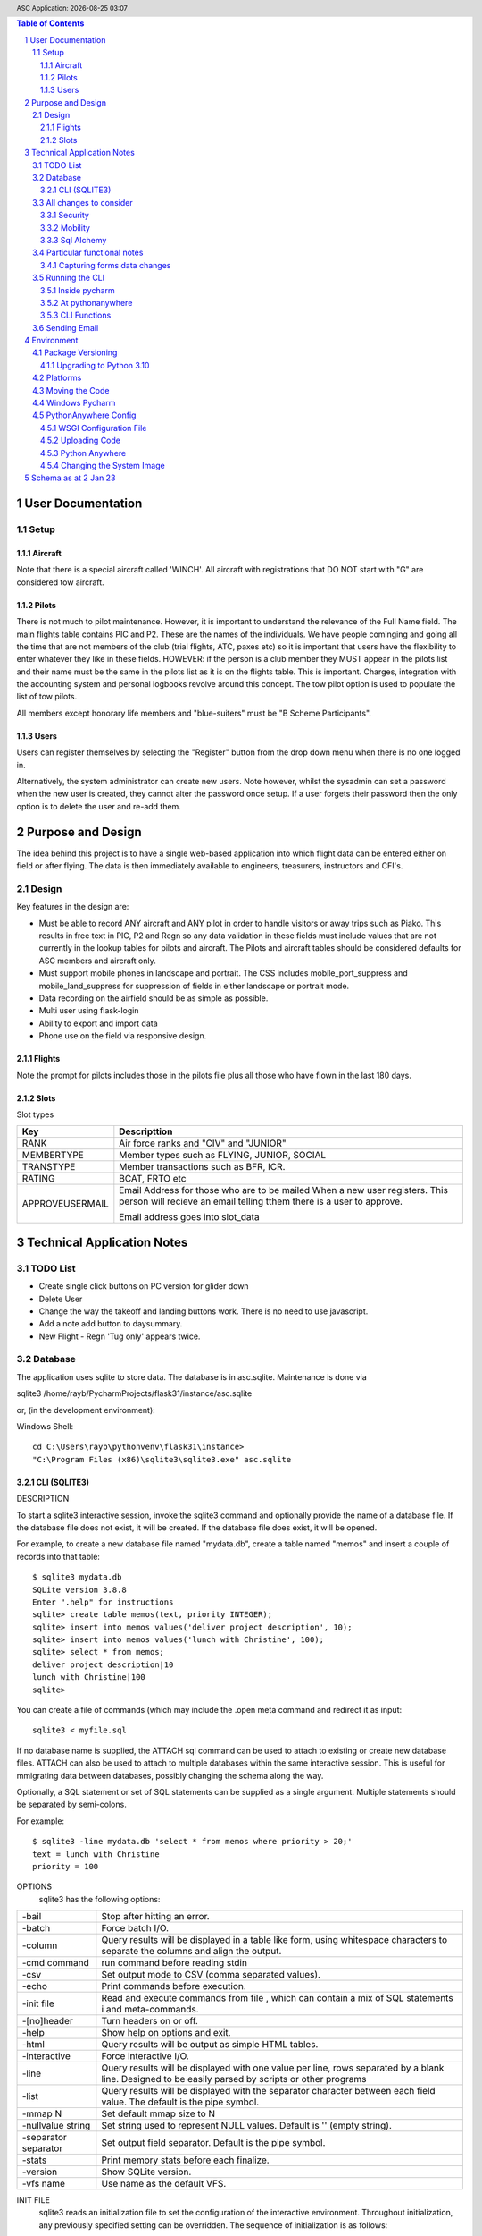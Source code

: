 .. |date| date::
.. |time| date:: %H:%M
.. header:: ASC Application: |date| |time|
.. The ### directives are processed by rst2pdf.
.. footer:: Page ###Page### of ###Total###

.. sectnum ::

.. contents:: Table of Contents

.. raw:: pdf

    PageBreak

===========================
User Documentation
===========================

*****
Setup
*****

Aircraft
=========

Note that there is a special aircraft called 'WINCH'.  All aircraft with registrations that DO NOT start with "G" are
considered tow aircraft.

Pilots
======

There is not much to pilot maintenance.  However, it is important to understand the relevance of the Full Name field.
The main flights table contains PIC and P2.  These are the names of the individuals.  We have people cominging
and going all the time that are not members of the club (trial flights, ATC, paxes etc) so it is important that
users have the flexibility to enter whatever they like in these fields.  HOWEVER:  if the person is a club member
they MUST appear in the pilots list and their name must be the same in the pilots list as it is on the flights
table.  This is important.  Charges, integration with the accounting system and personal logbooks revolve around this concept.
The tow pilot option is used to populate the list of tow pilots.

All members except honorary life members and "blue-suiters" must be "B Scheme Participants".

Users
======

Users can register themselves by selecting the "Register" button from the drop down menu when there is
no one logged in.

Alternatively, the system administrator can create new users.  Note however, whilst the sysadmin can set a
password when the new user is created, they cannot alter the password once setup.  If a user forgets
their password then the only option is to delete the user and re-add them.

.. raw:: pdf

    PageBreak

==================
Purpose and Design
==================

The idea behind this project is to have a single web-based application into which flight
data can be entered either on field or after flying.  The data is then immediately available
to engineers, treasurers, instructors and CFI's.

******
Design
******
Key features in the design are:

*   Must be able to record ANY aircraft and ANY pilot in order to handle visitors or away trips such as Piako.
    This results in free text in PIC, P2 and Regn so any data validation in these fields must include values
    that are not currently in the lookup tables for pilots and aircraft.  The Pilots and aircraft tables should
    be considered defaults for ASC members and aircraft only.
*   Must support mobile phones in landscape and portrait.  The CSS includes mobile_port_suppress and mobile_land_suppress
    for suppression of fields in either landscape or portrait mode.
*   Data recording on the airfield should be as simple as possible.
*   Multi user using flask-login
*   Ability to export and import data
*   Phone use on the field via responsive design.

Flights
=======

Note the prompt for pilots includes those in the pilots file plus
all those who have flown in the last 180 days.

Slots
=====

Slot types

============================ =====================================================
Key                          Descripttion
============================ =====================================================
RANK                         Air force ranks and "CIV" and "JUNIOR"
---------------------------- -----------------------------------------------------
MEMBERTYPE                   Member types such as FLYING, JUNIOR, SOCIAL         
---------------------------- -----------------------------------------------------
TRANSTYPE                    Member transactions such as BFR, ICR.               
---------------------------- -----------------------------------------------------
RATING                       BCAT, FRTO etc                                      
---------------------------- -----------------------------------------------------
APPROVEUSERMAIL              Email Address for those who are to be mailed        
                             When a new user registers.  This person will        
                             recieve an email telling tthem there is a user to   
                             approve.                                            
                                                                               
                             Email address goes into slot_data                                                     
============================ =====================================================

                                                                               


==============================
Technical Application Notes
==============================

*********
TODO List
*********

*   Create single click buttons on PC version for glider down
*   Delete User
*   Change the way the takeoff and landing buttons work.  There is no need to use
    javascript.
*   Add a note add button to daysummary.
*   New Flight - Regn 'Tug only' appears twice.

********
Database
********

The application uses sqlite to store data.
The database is in asc.sqlite.
Maintenance is done via

sqlite3 /home/rayb/PycharmProjects/flask31/instance/asc.sqlite

or, (in the development environment):

Windows Shell::

    cd C:\Users\rayb\pythonvenv\flask31\instance>
    "C:\Program Files (x86)\sqlite3\sqlite3.exe" asc.sqlite


CLI (SQLITE3)
=============

DESCRIPTION

To  start a sqlite3 interactive session, invoke the sqlite3 command and optionally provide the name of a database file.
If the database file does not exist, it will be created.  If the database file does exist, it will be opened.

For example, to create a new database file named "mydata.db", create a table named  "memos"  and  insert  a  couple  of
records into that table::

    $ sqlite3 mydata.db
    SQLite version 3.8.8
    Enter ".help" for instructions
    sqlite> create table memos(text, priority INTEGER);
    sqlite> insert into memos values('deliver project description', 10);
    sqlite> insert into memos values('lunch with Christine', 100);
    sqlite> select * from memos;
    deliver project description|10
    lunch with Christine|100
    sqlite>

You can create a file of commands (which may include the .open meta command and redirect it as input::

    sqlite3 < myfile.sql

If no database name is supplied, the ATTACH sql command can be used to attach to existing or create new database files.
ATTACH can also be used to attach to multiple databases within the same interactive session.  This is  useful  for
mmigrating data between databases, possibly changing the schema along the way.

Optionally,  a SQL statement or set of SQL statements can be supplied as a single argument.  Multiple statements should
be separated by semi-colons.

For example::

       $ sqlite3 -line mydata.db 'select * from memos where priority > 20;'
       text = lunch with Christine
       priority = 100

OPTIONS
       sqlite3 has the following options:

========================== =================================================================================
-bail                      Stop after hitting an error.
-------------------------- ---------------------------------------------------------------------------------
-batch                     Force batch I/O.
-------------------------- ---------------------------------------------------------------------------------
-column                    Query results will be displayed in a table like form, using whitespace characters 
                           to separate  the  columns  and align the output.
-------------------------- ---------------------------------------------------------------------------------
-cmd command               run command before reading stdin
-------------------------- ---------------------------------------------------------------------------------
-csv                       Set output mode to CSV (comma separated values).
-------------------------- ---------------------------------------------------------------------------------
-echo                      Print commands before execution.
-------------------------- ---------------------------------------------------------------------------------
-init file                 Read and execute commands from file , which can contain a mix of SQL statements i
                           and meta-commands.
-------------------------- ---------------------------------------------------------------------------------
-[no]header                Turn headers on or off.
-------------------------- ---------------------------------------------------------------------------------
-help                      Show help on options and exit.
-------------------------- ---------------------------------------------------------------------------------
-html                      Query results will be output as simple HTML tables.
-------------------------- ---------------------------------------------------------------------------------
-interactive               Force interactive I/O.
-------------------------- ---------------------------------------------------------------------------------
-line                      Query  results will be displayed with one value per line, rows separated by a 
                           blank line.  Designed to be easily parsed by scripts or other programs
-------------------------- ---------------------------------------------------------------------------------
-list                      Query results will be displayed with the separator character 
                           between each field value.  The default is the pipe symbol.
-------------------------- ---------------------------------------------------------------------------------
-mmap N                    Set default mmap size to N
-------------------------- ---------------------------------------------------------------------------------
-nullvalue string          Set string used to represent NULL values.  Default is '' (empty string).
-------------------------- ---------------------------------------------------------------------------------
-separator separator       Set output field separator.  Default is the pipe symbol.
-------------------------- ---------------------------------------------------------------------------------
-stats                     Print memory stats before each finalize.
-------------------------- ---------------------------------------------------------------------------------
-version                   Show SQLite version.
-------------------------- ---------------------------------------------------------------------------------
-vfs name                  Use name as the default VFS.
========================== =================================================================================

INIT FILE
       sqlite3  reads  an initialization file to set the configuration of the interactive environment.  Throughout 
       initialization, any previously specified setting can be overridden.  The sequence of initialization is as follows:

       o The default configuration is established as follows:

       mode            = LIST
       separator       = "|"
       main prompt     = "sqlite> "
       continue prompt = "   ...> "

       o If the file ~/.sqliterc exists, it is processed first.  can be found in the user's home directory,  it  is  read  and
       processed.  It should generally only contain meta-commands.

       o If the -init option is present, the specified file is processed.

       o All other command line options are processed.


META COMMANDS

======================== ==========================================================
.archive ...             Manage SQL archives
------------------------ ----------------------------------------------------------
.auth ON|OFF             Show authorizer callbacks
------------------------ ----------------------------------------------------------
.backup ?DB? FILE        Backup DB (default "main") to FILE
------------------------ ----------------------------------------------------------
.bail on|off             Stop after hitting an error.  Default OFF
------------------------ ----------------------------------------------------------
.binary on|off           Turn binary output on or off.  Default OFF
------------------------ ----------------------------------------------------------
.cd DIRECTORY            Change the working directory to DIRECTORY
------------------------ ----------------------------------------------------------
.changes on|off          Show number of rows changed by SQL
------------------------ ----------------------------------------------------------
.check GLOB              Fail if output since .testcase does not match
------------------------ ----------------------------------------------------------
.clone NEWDB             Clone data into NEWDB from the existing database
------------------------ ----------------------------------------------------------
.connection [close] [#]  Open or close an auxiliary database connection
------------------------ ----------------------------------------------------------
.databases               List names and files of attached databases
------------------------ ----------------------------------------------------------
.dbconfig ?op? ?val?     List or change sqlite3_db_config() options
------------------------ ----------------------------------------------------------
.dbinfo ?DB?             Show status information about the database
------------------------ ----------------------------------------------------------
.dump ?OBJECTS?          Render database content as SQL
 
                         Use this with .output

                         .output flights.sql

                         .dump flights

                         drop table flights;

                         < now edit flights.sql with vi and change the schema >

                         .read flights.sql
------------------------ ----------------------------------------------------------
.echo on|off             Turn command echo on or off
------------------------ ----------------------------------------------------------
.eqp on|off|full|...     Enable or disable automatic EXPLAIN QUERY PLAN
------------------------ ----------------------------------------------------------
.excel                   Display the output of next command in spreadsheet
------------------------ ----------------------------------------------------------
.exit ?CODE?             Exit this program with return-code CODE
------------------------ ----------------------------------------------------------
.expert                  EXPERIMENTAL. Suggest indexes for queries
------------------------ ----------------------------------------------------------
.explain ?on|off|auto?   Change the EXPLAIN formatting mode.  Default: auto
------------------------ ----------------------------------------------------------
.filectrl CMD ...        Run various sqlite3_file_control() operations
------------------------ ----------------------------------------------------------
.fullschema ?--indent?   Show schema and the content of sqlite_stat tables
------------------------ ----------------------------------------------------------
.headers on|off          Turn display of headers on or off
------------------------ ----------------------------------------------------------
.help ?-all? ?PATTERN?   Show help text for PATTERN
------------------------ ----------------------------------------------------------
.import FILE TABLE       Import data from FILE into TABLE
------------------------ ----------------------------------------------------------
.imposter INDEX TABLE    Create imposter table TABLE on index INDEX
------------------------ ----------------------------------------------------------
.indexes ?TABLE?         Show names of indexes
------------------------ ----------------------------------------------------------
.limit ?LIMIT? ?VAL?     Display or change the value of an SQLITE_LIMIT
------------------------ ----------------------------------------------------------
.lint OPTIONS            Report potential schema issues.
------------------------ ----------------------------------------------------------
.load FILE ?ENTRY?       Load an extension library
------------------------ ----------------------------------------------------------
.log FILE|off            Turn logging on or off.  FILE can be stderr/stdout
------------------------ ----------------------------------------------------------
.mode MODE ?TABLE?       Set output mode
------------------------ ----------------------------------------------------------
.nonce STRING            Disable safe mode for one command if the nonce matches
------------------------ ----------------------------------------------------------
.nullvalue STRING        Use STRING in place of NULL values
------------------------ ----------------------------------------------------------
.once ?OPTIONS? ?FILE?   Output for the next SQL command only to FILE
------------------------ ----------------------------------------------------------
.open ?OPTIONS? ?FILE?   Close existing database and reopen FILE
------------------------ ----------------------------------------------------------
.output ?FILE?           Send output to FILE or stdout if FILE is omitted
                         
                         .output /tmp/asc.sql

                         .schema

                         Creates a file called asc.sql with the database
                         schema in it.
------------------------ ----------------------------------------------------------
.parameter CMD ...       Manage SQL parameter bindings
------------------------ ----------------------------------------------------------
.print STRING...         Print literal STRING
------------------------ ----------------------------------------------------------
.progress N              Invoke progress handler after every N opcodes
------------------------ ----------------------------------------------------------
.prompt MAIN CONTINUE    Replace the standard prompts
------------------------ ----------------------------------------------------------
.quit                    Exit this program
------------------------ ----------------------------------------------------------
.read FILE               Read input from FILE
------------------------ ----------------------------------------------------------
.recover                 Recover as much data as possible from corrupt db.
------------------------ ----------------------------------------------------------
.restore ?DB? FILE       Restore content of DB (default "main") from FILE
------------------------ ----------------------------------------------------------
.save FILE               Write in-memory database into FILE
------------------------ ----------------------------------------------------------
.scanstats on|off        Turn sqlite3_stmt_scanstatus() metrics on or off
------------------------ ----------------------------------------------------------
.schema ?PATTERN?        Show the CREATE statements matching PATTERN
------------------------ ----------------------------------------------------------
.selftest ?OPTIONS?      Run tests defined in the SELFTEST table
------------------------ ----------------------------------------------------------
.separator COL ?ROW?     Change the column and row separators
------------------------ ----------------------------------------------------------
.session ?NAME? CMD ...  Create or control sessions
------------------------ ----------------------------------------------------------
.sha3sum ...             Compute a SHA3 hash of database content
------------------------ ----------------------------------------------------------
.shell CMD ARGS...       Run CMD ARGS... in a system shell
------------------------ ----------------------------------------------------------
.show                    Show the current values for various settings
------------------------ ----------------------------------------------------------
.stats ?ARG?             Show stats or turn stats on or off
------------------------ ----------------------------------------------------------
.system CMD ARGS...      Run CMD ARGS... in a system shell
------------------------ ----------------------------------------------------------
.tables ?TABLE?          List names of tables matching LIKE pattern TABLE
------------------------ ----------------------------------------------------------
.testcase NAME           Begin redirecting output to 'testcase-out.txt'
------------------------ ----------------------------------------------------------
.testctrl CMD ...        Run various sqlite3_test_control() operations
------------------------ ----------------------------------------------------------
.timeout MS              Try opening locked tables for MS milliseconds
------------------------ ----------------------------------------------------------
.timer on|off            Turn SQL timer on or off
------------------------ ----------------------------------------------------------
.trace ?OPTIONS?         Output each SQL statement as it is run
------------------------ ----------------------------------------------------------
.vfsinfo ?AUX?           Information about the top-level VFS
------------------------ ----------------------------------------------------------
.vfslist                 List all available VFSes
------------------------ ----------------------------------------------------------
.vfsname ?AUX?           Print the name of the VFS stack
------------------------ ----------------------------------------------------------
.width NUM1 NUM2 ...     Set minimum column widths for columnar output
======================== ==========================================================



***********************
All changes to consider
***********************

Security
========

The application is designed to be multi user.  There is a user maintenance function.
Once users register, there is an approval process which must be done by a system
administrator.

The Flask-Login module is used to support security.
auth.py controls both the login function, password change and user authorisation

The login_user functions logs the user in and it has a "remember" parameter with a duration set to 5 days.
So users will stay logged in for 5 days before being asked again.
Some functions use the @login_required decorator which ensures that a user has logged in
during THIS session.  This is particularly true of the user administration functions.


Mobility
========

The application must support Mobile devices.
This is done largely in the css.

Two important styles are mobile_port_suppress and mobile_land_supress.
As the name implies, when a page is shown on a mobile device in PORTrait or LANDscape rotation
the content will be suppressed.

For example:: html

      <div class="cell mobile_port_supress mobile_land_supress " align="left">{{ f.tow_pilot }}</div>
	  
What constitutes "Mobile"?
	This is done in the CSS by specifying the max-width attribute.
	Currently this is set at 30em for portrait and 60em for landscape.



Sql Alchemy
===========

I started using sqlalchemy and the methods for accessing the database in sqlalchemy
are shown in testcases.py and cli.py and schema.py

I then changed to flask-sqlalchemy and the methods for use with this are in
fschema, ftestcases and fcli.

***************************
Particular functional notes
***************************

Capturing forms data changes
============================

On certain forms there may be buttons that can only be selected if the data on the form has been saved.
An example of this is the main flight maintenance form (changeflight.html).  It contains a button to
all the user to jump to recording payment details.  But what if the user pressed "flight down" immediately
prior to pressing the payment button?  We want to ensure that the payment button cannot be selected unless
the user pressed the save (or possibly cancel) button first.

To achieve this we load a little bit of javascript in the html that contains the form and the button.

Below is the java script required to caputre that::

    {% block header %}
    <script>
      $(document).ready(function(){
        // At form load caputure the contents of the form to a variable via the serialize function
        // Note that the form must have the id=trapchange
        var trapchange_data = $("#trapchange").serialize();

        // when the button with id "matpaymentbtn" is pressed, check to see if the current form
        // content matches the content when the form was loaded.  If not prevent the button action
        // by returning false.
        $("#matpaymentbtn").on("click", function() {
              if ($("#trapchange").serialize() != trapchange_data) {
                alert('Data on the form Changed.  You need to accept or cancel the changes first')
                return false;
              }
          });
        });
    </script>
    {% endblock %}

***************
Running the CLI
***************

Inside pycharm
==============
create a config.  Note that "Add content roots to PYTHONPATH" must be selected.

=================   ====================================================
Item                Value
=================   ====================================================
Script Path         /home/rayb/PycharmProjects/flask31/asc/cli.py
Parameter           --test (or whatever)
Working Directory   /home/rayb/PycharmProjects/flask31
=================   ====================================================

At pythonanywhere
=================

*   Start a Bash Console.
*   workon flask310.  You will get an error about no module named site.  You can ignore this.
*   Ensure the current folder is the parent of the instance folder
    and that should also be the parent of the asc folder.  (i.e. PWD
    should be /home/ascgliding.
*   export PYTHONPATH=$PWD
*   export FLASK_ENV=development
*   python asc/cli.py --test
*   or to blow away the data and restart: python asc/cli.py --demodata

CLI Functions
=============

============     ===================== ==========================================================
Parameter        Function              Notes
============     ===================== ==========================================================
--init           init_db()             Drops all the tables and recreates them.
                                       Required for database changes
------------     --------------------- ----------------------------------------------------------
--test           test001()             Simple test that the CLI is working.  lists first 10
                                       flights from the database.
------------     --------------------- ----------------------------------------------------------
--loadcsv        csvload()             Imports flights from a flatfile from utilitisation
                                       spreadsheet
------------     --------------------- ----------------------------------------------------------
--demodata       add_demo_data()       note that this calls init_db()

                                       - Adds rayb user
                                       - Adds RDW
                                       - Imports aircraft
                                       - Imports aircraft from aircraft.csv
                                       - Imports Pilots from pilots.csv
                                       - Imports flights from flights.csv
------------     --------------------- ----------------------------------------------------------
--loadmbr        add_mbr_data          Deletes the membership table and trans tables
                                       Reloads from flask31/membershipdb_members.csv
------------     --------------------- ----------------------------------------------------------
--updmbr         periodic_mbr_update() Use this function to periodically update the list of
                                       Members and pilots from the membership database.

                                       - Open the membership database.
                                       - Use the export function to export all the records from
                                         columns B to AD.
                                       - Make sure dates are in y-m-dddd format (most important)
                                       - Copy this file to the PARENT of the instance folder.
                                       - Run this function.

============     ===================== ==========================================================

*************
Sending Email
*************

Sending email is done via sendgrid.

The API Key is stored in the database in the slots table.


===========
Environment
===========

******************
Package Versioning
******************

I cannot begin to tell you how important it is that the platform that you are developing on
has EXACTLY the same versions of all the packages as the one in which the application is running.

I spent two days trying to get it to run on windows.  Finally I removed all the packages and
then added them back one by one specifying the versions.  Worked.

Create the requirements file with::

    pip freeze > REQUIREMENTS.txt

Upgrading to Python 3.10
========================


The following things need doing:

    *   Upgrade all packes to their latest versions
    *   Change all references from wtforms.fields.html5 to simply wtforms.fields.
    *   Change wtforms_ext.py remove HTMLString
    *   Change wtforms_ext.py add from markupsafe import Markup
    *   Change wtforms_ext.py change return HTMLString to return Markup (2 places)
    *   PIP install email_validator
    *   pip install WTForms-Ext
    *   pip install MarkupSafe
    *   change membership.py add import email_validator

**************
Platforms
**************

This project is deployed with PythonAnywhere (a unix based platform).

This project uses a unix based module to get the current user (for logging purposes).
However this is not actually used in the python log anywhere so it is a bit academic.
It does use sqlite and there is a subtle difference opening the database in windows
platforms compared with unix platforms.

To allow development on pycharm on a windows environment but deployment on a unix environment
the config.py contains a DEVELOPMENT config and a PRODUCTION CONFIG.
The development config ASSUMES windows and the production config assumes UNIX.

All pycharm configs must have FLASK_ENV set to "Development" and the WSGI file in Unix must be set to
'Production'

Note the difference in the code above is the number of "/" characters in the DATABASE_URI config.


As at 30 May 2021 the maintenance of this code is done
on my windows machine.

Start the project - "RUN ASC" config.  goto \\\\mydemo\:5000

****************************
Moving the Code
****************************

The parent folder of the .py files and the templates foolder  must be named asc.

***************
Windows Pycharm
***************

Note that the working directory for all configurations should be set to
blahblahblah/flask31/asc.  i.e. always the asc folder.

This is because this is what it is set to on pythonanywhere and paths to
CSV files must be relative to this folder.


*********************
PythonAnywhere Config
*********************

WSGI Configuration File
=======================
This is a critical file.  It is not stored as part of the project folder so it is not
overwritten when code is uploaded to pythonanywhere.  It is stored here:

/var/www/ascgliding_pythonanywhere_com_wsgi.py

And it looks like this ::

    # +++++++++++ FLASK +++++++++++
    # Flask works like any other WSGI-compatible framework, we just need
    # to import the application.  Often Flask apps are called "app" so we
    # may need to rename it during the import:
    #
    #
    import sys
    import os
    import time

    os.environ["TZ"] = "Pacific/Auckland"
    time.tzset()

    #
    ## The "/home/ascgliding" below specifies your home
    ## directory -- the rest should be the directory you uploaded your Flask
    ## code to underneath the home directory.  So if you just ran
    ## "git clone git@github.com/myusername/myproject.git"
    ## ...or uploaded files to the directory "myproject", then you should
    ## specify "/home/ascgliding/myproject"
    os.environ['FLASK_APP'] = 'asc'
    os.environ['FLASK_ENV'] = 'production'
    #path = '/home/ascgliding'
    #if path not in sys.path:
    #    sys.path.append(path)

    project_home = u'/home/ascgliding'

    if project_home not in sys.path:
        sys.path = [project_home] + sys.path

    #
    #from main_flask_app_file import app as application  # noqa
    #from asc import asc as application
    from asc.runit import app as application
    # NB -- many Flask guides suggest you use a file called run.py; that's
    # not necessary on PythonAnywhere.  And you should make sure your code
    # does *not* invoke the flask development server with app.run(), as it
    # will prevent your wsgi file from working.

Uploading Code
==============

To upload a new version of the system:

*   On PythonAnywhere: Create a backup of asc using tar and copy to local machine
*   Zip the contents of the asc folder on windows.
*   copy to /home/ascgliding on pythonanywhere
*   Start a bash console
*   Type 'unzip asc.zip'.  You will be asked to replace the first file.  Answer 'A' to replace all.
*   Close the console.
*   From the Web function reload the app
*   Run any upgrade code via the cli
*   IF new packages are required then use "workon flask310" from the home folder followed by
    pip install -r REQUIREMENTS.txt to load the new package.
*   Running an sql script can be done by running sqlite3 -init <sqlscript> to apply any changes.


Python Anywhere
===============

To use Sqlite3:

*   Start a bash console
*   cd ~/instance
*   sqlite3 asc.sqlite

Changing the System Image
=========================

Make a Backup
    Ensure we have a backup of the code that is currently running

Capture existing details.
    * from a Console use "workon <venvname>" to enter the venv.
    * use "pip freeze > REQUIREMENTS_<date>.txt.
    * Write down the current python version with python --version

Zip the new version Code and Transfer
    This is the same as usual.  Zip up the development code and
    transfer to python anywhere.

Update the system Image
    From the "account" option on the pythonanywhere menu, Select the
    system image tab and change the image.

Logout
    Most important - close all consoles and logout

Create a new Venv
    * Make sure the PYTHONHOME environment variablle is NOT set
    * CD to the parent of the asc folder
    * mkvirtualenv --python=3.10 flask310.  You get the same error about no module named site.  Just ignore it.

Update the code
    Copy the zip file from the source location and unzip as normal

Update Packages
    After creating the virtual environment, it should have started
    automatically (see "(flask310)" on the LHS of the command prompt.
    Run "pip install -r REQUIREMENTS_xxxxx.txt"

Set the venv in pythonanywhere
    From the "Web" page change the python version and the virtual env
    to the new versions.

Restart the site.
    Just restart in the normal manner.

=================================
Schema as at 2 Jan 23
=================================

Schema::


    CREATE TABLE users (
        id INTEGER NOT NULL,
        name VARCHAR NOT NULL,
        fullname VARCHAR,
        email VARCHAR,
        administrator BOOLEAN,
        authenticated BOOLEAN,
        password_hash VARCHAR,
        approved BOOLEAN,
        inserted DATETIME,
        updated DATETIME, gnz_no integer,
        PRIMARY KEY (id),
        UNIQUE (name),
        CHECK (administrator IN (0, 1)),
        CHECK (authenticated IN (0, 1)),
        CHECK (approved IN (0, 1))
    );
    CREATE TABLE flights (
        id INTEGER NOT NULL,
        flt_date DATE,
        linetype VARCHAR(2),
        pic VARCHAR,
        p2 VARCHAR,
        ac_regn VARCHAR,
        tow_pilot VARCHAR,
        tug_regn VARCHAR,
        takeoff TIME,
        tug_down TIME,
        landed TIME,
        release_height INTEGER,
        tow_charge INTEGER NOT NULL,
        glider_charge INTEGER NOT NULL,
        other_charge INTEGER NOT NULL,
        payment_note VARCHAR,
        general_note VARCHAR,
        inserted DATETIME,
        updated DATETIME,
        PRIMARY KEY (id)
    );
    CREATE TABLE pilots (
        id INTEGER NOT NULL,
        code VARCHAR NOT NULL,
        fullname VARCHAR NOT NULL,
        email VARCHAR,
        userid INTEGER,
        towpilot BOOLEAN,
        instructor BOOLEAN,
        bscheme BOOLEAN,
        inserted DATETIME,
        updated DATETIME, gnz_no integer,
        PRIMARY KEY (id),
        UNIQUE (code),
        CHECK (towpilot IN (0, 1)),
        CHECK (instructor IN (0, 1)),
        CHECK (bscheme IN (0, 1))
    );
    CREATE TABLE slots (
        id INTEGER NOT NULL,
        userid INTEGER,
        slot_type VARCHAR NOT NULL,
        slot_key VARCHAR NOT NULL,
        slot_desc VARCHAR,
        slot_data VARCHAR,
        inserted DATETIME,
        updated DATETIME,
        PRIMARY KEY (id)
    );
    CREATE TABLE aircraft (
        id INTEGER NOT NULL,
        regn VARCHAR,
        type VARCHAR,
        launch BOOLEAN,
        rate_per_hour INTEGER NOT NULL,
        flat_charge_per_launch INTEGER NOT NULL,
        rate_per_height INTEGER NOT NULL,
        per_height_basis INTEGER NOT NULL,
        rate_per_hour_tug_only INTEGER NOT NULL,
        bscheme BOOLEAN,
        default_launch VARCHAR,
        default_pilot VARCHAR,
        seat_count INTEGER,
        inserted DATETIME,
        updated DATETIME,
        PRIMARY KEY (id),
        CHECK (launch IN (0, 1)),
        CHECK (bscheme IN (0, 1))
    );
    CREATE TABLE members (
        id INTEGER NOT NULL,
        active BOOLEAN,
        gnz_no INTEGER,
        type VARCHAR(8),
        surname VARCHAR,
        firstname VARCHAR,
        rank VARCHAR,
        note TEXT,
        email_address VARCHAR,
        dob DATE,
        phone VARCHAR,
        mobile VARCHAR,
        address_1 VARCHAR,
        address_2 VARCHAR,
        address_3 VARCHAR,
        service BOOLEAN,
        roster VARCHAR(2),
        email_2 VARCHAR,
        phone2 VARCHAR,
        mobile2 VARCHAR,
        committee BOOLEAN,
        instructor BOOLEAN,
        tow_pilot BOOLEAN,
        oo BOOLEAN,
        duty_pilot BOOLEAN,
        nok_name VARCHAR,
        nok_rship VARCHAR,
        nok_phone VARCHAR,
        nok_mobile VARCHAR,
        glider VARCHAR,
        inserted DATETIME,
        updated DATETIME,
        PRIMARY KEY (id),
        CHECK (active IN (0, 1)),
        CHECK (type IN ('FLYING', 'JUNIOR', 'VFP BULK', 'SOCIAL')),
        CHECK (service IN (0, 1)),
        CHECK (roster IN ('D', 'T', 'I', 'IT', 'D', 'N')),
        CHECK (committee IN (0, 1)),
        CHECK (instructor IN (0, 1)),
        CHECK (tow_pilot IN (0, 1)),
        CHECK (oo IN (0, 1)),
        CHECK (duty_pilot IN (0, 1))
    );
    CREATE TABLE membertrans (
        id INTEGER NOT NULL,
        memberid INTEGER,
        transdate DATE,
        transtype VARCHAR(3),
        transsubtype VARCHAR,
        transnotes TEXT,
        inserted DATETIME,
        updated DATETIME,
        PRIMARY KEY (id),
        FOREIGN KEY(memberid) REFERENCES members (id),
        CHECK (transtype IN ('IR', 'MF', 'DCG', 'MD', 'ICR', 'RTG', 'BFR', 'NOT'))
    );
